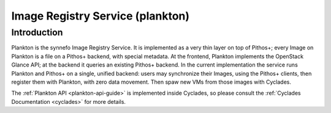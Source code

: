 .. _plankton:

Image Registry Service (plankton)
^^^^^^^^^^^^^^^^^^^^^^^^^^^^^^^^^

Introduction
============

Plankton is the synnefo Image Registry Service. It is implemented as a very thin
layer on top of Pithos+; every Image on Plankton is a file on a Pithos+ backend,
with special metadata. At the frontend, Plankton implements the OpenStack Glance
API; at the backend it queries an existing Pithos+ backend. In the current
implementation the service runs Plankton and Pithos+ on a single, unified
backend: users may synchronize their Images, using the Pithos+ clients, then
register them with Plankton, with zero data movement. Then spaw new VMs from 
those images with Cyclades.

.. image:: images/synnefo-clonepath.png

The :ref:`Plankton API <plankton-api-guide>` is implemented inside Cyclades, so please consult the
:ref:`Cyclades Documentation <cyclades>` for more details.

